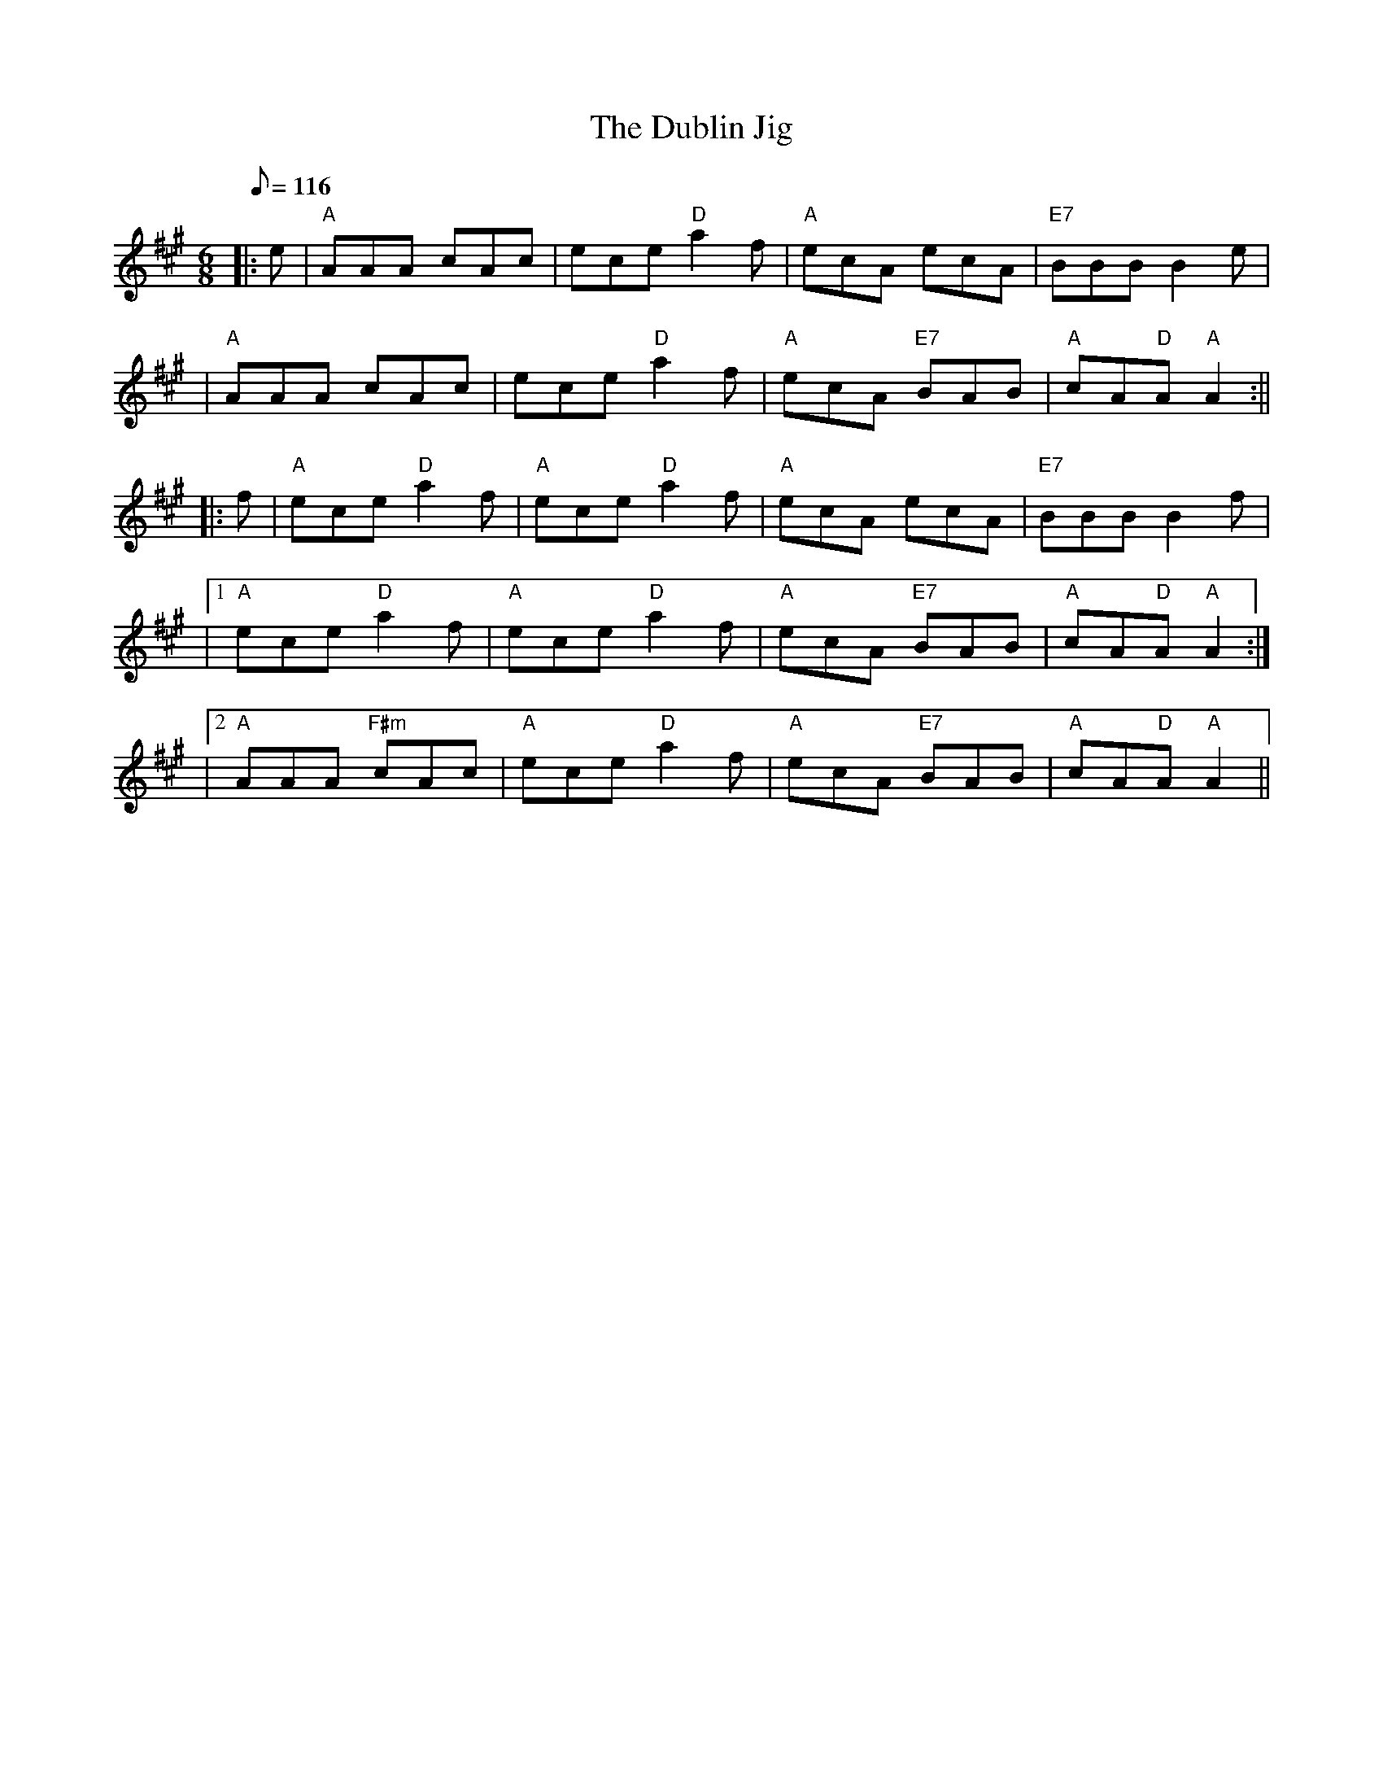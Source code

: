 X:168
T:Dublin Jig, The
R:Jig
M:6/8
L:1/8
Q:116
K:A
|:e| "A" AAA cAc | ece "D" a2 f | "A" ecA ecA | "E7" BBB B2 e|!
| "A" AAA cAc | ece "D" a2 f | "A" ecA "E7" BAB |"A" cA"D"A "A" A2:||!
|: f | "A" ece "D" a2 f | "A" ece "D" a2 f | "A" ecA ecA | "E7" BBB B2 f|!
|1"A" ece "D" a2 f | "A" ece "D" a2 f | "A" ecA "E7" BAB| "A" cA"D"A "A"A2:|!
|2 "A" AAA "F#m" cAc | "A"ece  "D" a2 f | "A" ecA "E7" BAB |"A" cA"D"A "A" A2||
